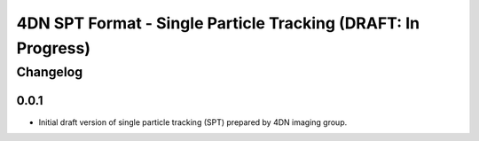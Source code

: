 ==================================================
4DN SPT Format - Single Particle Tracking (DRAFT: In Progress)
==================================================

---------
Changelog
---------

0.0.1
-----

* Initial draft version of single particle tracking (SPT) prepared by 4DN imaging group.